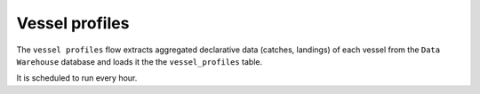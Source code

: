 ================
Vessel profiles
================

The ``vessel profiles`` flow extracts aggregated declarative data (catches, landings) of each vessel from the ``Data Warehouse`` database and 
loads it the the ``vessel_profiles`` table.

It is scheduled to run every hour.